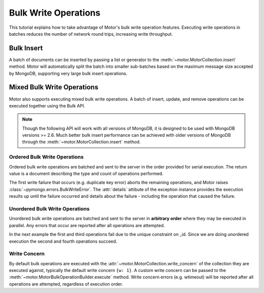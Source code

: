 Bulk Write Operations
=====================

.. testsetup::

  sync_client.drop_database('test_database')
  client = MotorClient()
  db = client.test_database

This tutorial explains how to take advantage of Motor's bulk
write operation features. Executing write operations in batches
reduces the number of network round trips, increasing write
throughput.

Bulk Insert
-----------

A batch of documents can be inserted by passing a list or generator
to the :meth:`~motor.MotorCollection.insert` method. Motor
will automatically split the batch into smaller sub-batches based on
the maximum message size accepted by MongoDB, supporting very large
bulk insert operations.

.. doctest::

  >>> @gen.coroutine
  ... def f():
  ...     yield db.test.insert(({'i': i} for i in xrange(10000)))
  ...     count = yield db.test.count()
  ...     print("Final count: %d" % count)
  >>>
  >>> IOLoop.current().run_sync(f)
  Final count: 10000

Mixed Bulk Write Operations
---------------------------

.. versionadded:: 0.2

Motor also supports executing mixed bulk write operations. A batch
of insert, update, and remove operations can be executed together using
the Bulk API.

.. note::

  Though the following API will work with all versions of MongoDB, it is
  designed to be used with MongoDB versions >= 2.6. Much better bulk insert
  performance can be achieved with older versions of MongoDB through the
  :meth:`~motor.MotorCollection.insert` method.

.. _ordered_bulk:

Ordered Bulk Write Operations
.............................

Ordered bulk write operations are batched and sent to the server in the
order provided for serial execution. The return value is a document
describing the type and count of operations performed.

.. doctest::

  >>> from pprint import pprint
  >>>
  >>> @gen.coroutine
  ... def f():
  ...    bulk = db.test.initialize_ordered_bulk_op()
  ...    # Remove all documents from the previous example.
  ...    bulk.find({}).remove()
  ...    bulk.insert({'_id': 1})
  ...    bulk.insert({'_id': 2})
  ...    bulk.insert({'_id': 3})
  ...    bulk.find({'_id': 1}).update({'$set': {'foo': 'bar'}})
  ...    bulk.find({'_id': 4}).upsert().update({'$inc': {'j': 1}})
  ...    bulk.find({'j': 1}).replace_one({'j': 2})
  ...    result = yield bulk.execute()
  ...    pprint(result)
  ...
  >>> IOLoop.current().run_sync(f)
  {'nInserted': 3,
   'nMatched': 2,
   'nModified': 2,
   'nRemoved': 10000,
   'nUpserted': 1,
   'upserted': [{u'_id': 4, u'index': 5}],
   'writeConcernErrors': [],
   'writeErrors': []}

The first write failure that occurs (e.g. duplicate key error) aborts the
remaining operations, and Motor raises :class:`~pymongo.errors.BulkWriteError`.
The :attr:`details` attibute of the exception instance provides the execution
results up until the failure occurred and details about the failure - including
the operation that caused the failure.

.. doctest::

  >>> from pymongo.errors import BulkWriteError
  >>>
  >>> @gen.coroutine
  ... def f():
  ...     bulk = db.test.initialize_ordered_bulk_op()
  ...     bulk.find({'j': 2}).replace_one({'i': 5})
  ...     # Violates the unique key constraint on _id.
  ...
  ...     bulk.insert({'_id': 4})
  ...     bulk.find({'i': 5}).remove_one()
  ...     try:
  ...         yield bulk.execute()
  ...     except BulkWriteError as err:
  ...         pprint(err.details)
  ... 
  >>> IOLoop.current().run_sync(f)
  {'nInserted': 0,
   'nMatched': 1,
   'nModified': 1,
   'nRemoved': 0,
   'nUpserted': 0,
   'upserted': [],
   'writeConcernErrors': [],
   'writeErrors': [{u'code': 11000,
                    u'errmsg': u'... duplicate key error ...',
                    u'index': 1,
                    u'op': {'_id': 4}}]}

.. _unordered_bulk:

Unordered Bulk Write Operations
...............................

Unordered bulk write operations are batched and sent to the server in
**arbitrary order** where they may be executed in parallel. Any errors
that occur are reported after all operations are attempted.

In the next example the first and third operations fail due to the unique
constraint on _id. Since we are doing unordered execution the second
and fourth operations succeed.

.. doctest::

  >>> @gen.coroutine
  ... def f():
  ...     bulk = db.test.initialize_unordered_bulk_op()
  ...     bulk.insert({'_id': 1})
  ...     bulk.find({'_id': 2}).remove_one()
  ...     bulk.insert({'_id': 3})
  ...     bulk.find({'_id': 4}).replace_one({'i': 1})
  ...     try:
  ...         yield bulk.execute()
  ...     except BulkWriteError as err:
  ...         pprint(err.details)
  ... 
  >>> IOLoop.current().run_sync(f)
  {'nInserted': 0,
   'nMatched': 1,
   'nModified': 1,
   'nRemoved': 1,
   'nUpserted': 0,
   'upserted': [],
   'writeConcernErrors': [],
   'writeErrors': [{u'code': 11000,
                    u'errmsg': u'... duplicate key error ...',
                    u'index': 0,
                    u'op': {'_id': 1}},
                   {u'code': 11000,
                    u'errmsg': u'... duplicate key error ...',
                    u'index': 2,
                    u'op': {'_id': 3}}]}

Write Concern
.............

By default bulk operations are executed with the
:attr:`~motor.MotorCollection.write_concern` of the collection they are
executed against, typically the default write concern ``{w: 1}``. A custom
write concern can be passed to the
:meth:`~motor.MotorBulkOperationBuilder.execute` method. Write concern
errors (e.g. wtimeout) will be reported after all operations are attempted,
regardless of execution order.

.. doctest::

  >>> @gen.coroutine
  ... def f():
  ...     bulk = db.test.initialize_ordered_bulk_op()
  ...     bulk.insert({'a': 0})
  ...     bulk.insert({'a': 1})
  ...     bulk.insert({'a': 2})
  ...     bulk.insert({'a': 3})
  ...     try:
  ...         # Times out if the replica set has fewer than four members.
  ...         yield bulk.execute({'w': 4, 'wtimeout': 1})
  ...     except BulkWriteError as err:
  ...         pprint(err.details)
  ... 
  >>> IOLoop.current().run_sync(f)
  {'nInserted': 4,
   'nMatched': 0,
   'nModified': 0,
   'nRemoved': 0,
   'nUpserted': 0,
   'upserted': [],
   'writeConcernErrors': [{u'code': 64,
                           u'errInfo': {u'wtimeout': True},
                           u'errmsg': u'waiting for replication timed out'}],
   'writeErrors': []}
